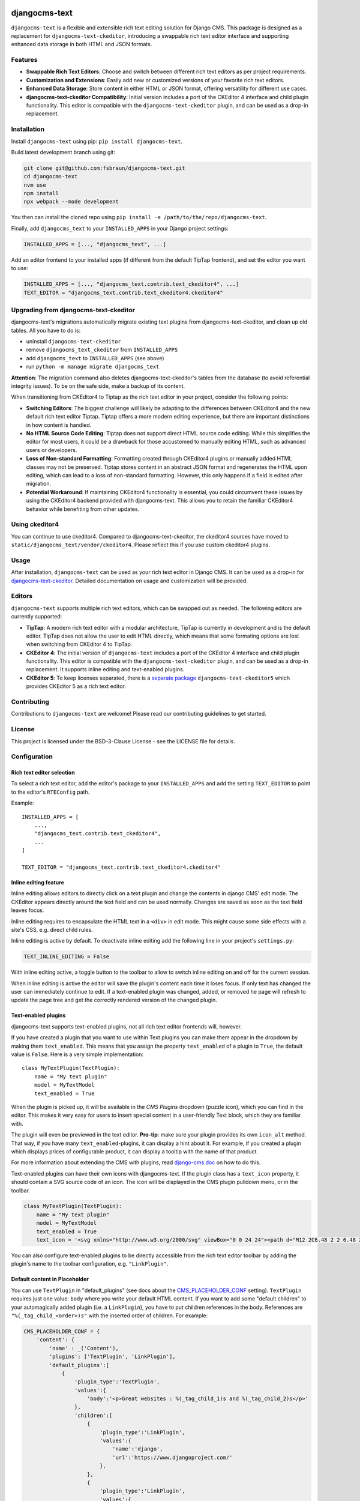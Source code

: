 djangocms-text
==============

|pypi| |coverage| |precommit| |python| |django| |djangocms| |djangocms4|

``djangocms-text`` is a flexible and extensible rich text editing solution for Django
CMS. This package is designed as a replacement for ``djangocms-text-ckeditor``,
introducing a swappable rich text editor interface and supporting enhanced data storage
in both HTML and JSON formats.

Features
--------

- **Swappable Rich Text Editors**: Choose and switch between different rich text editors
  as per project requirements.
- **Customization and Extensions**: Easily add new or customized versions of your
  favorite rich text editors.
- **Enhanced Data Storage**: Store content in either HTML or JSON format, offering
  versatility for different use cases.
- **djangocms-text-ckeditor Compatibility**: Initial version includes a port of the
  CKEditor 4 interface and child plugin functionality. This editor is compatible with
  the ``djangocms-text-ckeditor`` plugin, and can be used as a drop-in replacement.

Installation
------------

Install ``djangocms-text`` using pip: ``pip install djangocms-text``.

Build latest development branch using git:

.. code-block:: bash

    git clone git@github.com:fsbraun/djangocms-text.git
    cd djangocms-text
    nvm use
    npm install
    npx webpack --mode development

You then can install the cloned repo using ``pip install -e
/path/to/the/repo/djangocms-text``.

Finally, add ``djangocms_text`` to your ``INSTALLED_APPS`` in your Django project
settings:

.. code-block:: python

    INSTALLED_APPS = [..., "djangocms_text", ...]

Add an editor frontend to your installed apps (if different from the
default TipTap frontend), and set the editor you want to use:

.. code-block:: python

    INSTALLED_APPS = [..., "djangocms_text.contrib.text_ckeditor4", ...]
    TEXT_EDITOR = "djangocms_text.contrib.text_ckeditor4.ckeditor4"


Upgrading from djangocms-text-ckeditor
--------------------------------------

djangocms-text's migrations automatically migrate existing text plugins
from djangocms-text-ckeditor, and clean up old tables. All you have to do is:

* uninstall ``djangocms-text-ckeditor``
* remove ``djangocms_text_ckeditor`` from ``INSTALLED_APPS``
* add ``djangocms_text`` to ``INSTALLED_APPS`` (see above)
* run ``python -m manage migrate djangocms_text``

**Attention**: The migration command also deletes djangocms-text-ckeditor's 
tables from the database (to avoid referential integrity issues). To be on
the safe side, make a backup of its content.

When transitioning from CKEditor4 to Tiptap as the rich text editor in your
project, consider the following points:

* **Switching Editors**: The biggest challenge will likely be adapting to the
  differences between CKEditor4 and the new default rich text editor Tiptap.
  Tiptap offers a more modern editing experience, but there are important
  distinctions in how content is handled.
* **No HTML Source Code Editing**: Tiptap does not support direct HTML source
  code editing. While this simplifies the editor for most users, it could be a
  drawback for those accustomed to manually editing HTML, such as advanced
  users or developers.
* **Loss of Non-standard Formatting**: Formatting created through
  CKEditor4 plugins or manually added HTML classes may not be preserved.
  Tiptap stores content in an abstract JSON format and regenerates the HTML
  upon editing, which can lead to a loss of non-standard formatting. However,
  this only happens if a field is edited after migration.
* **Potential Workaround**: If maintaining CKEditor4 functionality is
  essential, you could circumvent these issues by using the CKEditor4 backend
  provided with djangocms-text. This allows you to retain the familiar
  CKEditor4 behavior while benefiting from other updates.

Using ckeditor4
---------------

You can continue to use ckeditor4. Compared to djangocms-text-ckeditor, the
ckeditor4 sources have moved to ``static/djangocms_text/vendor/ckeditor4``.
Please reflect this if you use custom ckeditor4 plugins.

Usage
-----

After installation, ``djangocms-text`` can be used as your rich text editor in Django
CMS. It can be used as a drop-in for `djangocms-text-ckeditor
<https://github.com/django-cms/djangocms-text-ckeditor>`_. Detailed documentation on
usage and customization will be provided.

Editors
-------

``djangocms-text`` supports multiple rich text editors, which can be swapped out as
needed. The following editors are currently supported:

- **TipTap**: A modern rich text editor with a modular architecture, TipTap is currently
  in development and is the default editor. TipTap does not allow the user to edit
  HTML directly, which means that some formating options are lost when switching from
  CKEditor 4 to TipTap.
- **CKEditor 4**: The initial version of ``djangocms-text`` includes a port of the
  CKEditor 4 interface and child plugin functionality. This editor is compatible with
  the ``djangocms-text-ckeditor`` plugin, and can be used as a drop-in replacement.
  It supports inline editing and text-enabled plugins.
- **CKEditor 5**: To keep licenses separated, there is a
  `separate package <https://github.com/django-cms/djangocms-text-ckeditor5>`_
  ``djangocms-text-ckeditor5`` which provides CKEditor 5 as a rich text editor.


Contributing
------------

Contributions to ``djangocms-text`` are welcome! Please read our contributing guidelines
to get started.

License
-------

This project is licensed under the BSD-3-Clause License - see the LICENSE file for
details.

Configuration
-------------

Rich text editor selection
~~~~~~~~~~~~~~~~~~~~~~~~~~

To select a rich text editor, add the editor's package to your ``INSTALLED_APPS`` and
add the setting ``TEXT_EDITOR`` to point to the editor's ``RTEConfig`` path.

Example::

    INSTALLED_APPS = [
        ...,
        "djangocms_text.contrib.text_ckeditor4",
        ...
    ]

    TEXT_EDITOR = "djangocms_text.contrib.text_ckeditor4.ckeditor4"



Inline editing feature
~~~~~~~~~~~~~~~~~~~~~~

Inline editing allows editors to directly click on a text plugin and change the contents
in django CMS' edit mode. The CKEditor appears directly around the text field and can be
used normally. Changes are saved as soon as the text field leaves focus.

Inline editing requires to encapsulate the HTML text in a ``<div>`` in edit mode. This
might cause some side effects with a site's CSS, e.g. direct child rules.

Inline editing is active by default. To deactivate inline editing add the
following line in your project's ``settings.py``:

.. code-block::

    TEXT_INLINE_EDITING = False

With inline editing active, a toggle button to the toolbar to allow to switch
inline editing on and off for the current session.

When inline editing is active the editor will save the plugin's content each time it
loses focus. If only text has changed the user can immediately continue to edit. If a
text-enabled plugin was changed, added, or removed he page will refresh to update the
page tree and get the correctly rendered version of the changed plugin.


Text-enabled plugins
~~~~~~~~~~~~~~~~~~~~

djangocms-text supports text-enabled plugins, not all rich text editor frontends
will, however.

If you have created a plugin that you want to use within Text plugins you can make them appear in the dropdown by
making them ``text_enabled``. This means that you assign the property ``text_enabled`` of a plugin to ``True``,
the default value is ``False``. Here is a very simple implementation::

    class MyTextPlugin(TextPlugin):
        name = "My text plugin"
        model = MyTextModel
        text_enabled = True

When the plugin is picked up, it will be available in the *CMS Plugins* dropdown (puzzle icon), which you can find in the
editor. This makes it very easy for users to insert special content in a user-friendly Text block, which they are familiar
with.

The plugin will even be previewed in the text editor. **Pro-tip**: make sure
your plugin provides its own ``icon_alt`` method. That way, if you have many
``text_enabled``-plugins, it can display a hint about it. For example, if you
created a plugin which displays prices of configurable product, it can
display a tooltip with the name of that product.

For more information about extending the CMS with plugins, read `django-cms doc`_ on how to do this.

.. _django-cms doc: http://docs.django-cms.org/en/latest/reference/plugins.html#cms.plugin_base.CMSPluginBase.text_enabled

Text-enabled plugins can have their own icons with djangocms-text. If the plugin
class has a ``text_icon`` property, it should contain a SVG source code of an
icon. The icon will be displayed in the CMS plugin pulldown menu, or in the toolbar.

.. code-block::

    class MyTextPlugin(TextPlugin):
        name = "My text plugin"
        model = MyTextModel
        text_enabled = True
        text_icon = '<svg xmlns="http://www.w3.org/2000/svg" viewBox="0 0 24 24"><path d="M12 2C6.48 2 2 6.48 2 12s4.48 10 10 10 10-4.48 10-10S17.52 2 12 2zm0 18c-4.41 0-8-3.59-8-8s3.59-8 8-8 8 3.59 8 8-3.59 8-8 8zm-1-13h2v6h-2zm0 8h2v2h-2z"/></svg>'


You can also configure text-enabled plugins to be directly accessible from the rich
text editor toolbar by adding the plugin's name to the toolbar configuration,
e.g. ``"LinkPlugin"``.


Default content in Placeholder
~~~~~~~~~~~~~~~~~~~~~~~~~~~~~~

You can use ``TextPlugin`` in "default_plugins" (see docs
about the CMS_PLACEHOLDER_CONF_ setting). ``TextPlugin`` requires just
one value: ``body`` where you write your default HTML content. If you want to add some
"default children" to your automagically added plugin (i.e. a ``LinkPlugin``), you have
to put children references in the body. References are ``"%(_tag_child_<order>)s"`` with
the inserted order of children. For example:

.. code-block::

    CMS_PLACEHOLDER_CONF = {
        'content': {
            'name' : _('Content'),
            'plugins': ['TextPlugin', 'LinkPlugin'],
            'default_plugins':[
                {
                    'plugin_type':'TextPlugin',
                    'values':{
                        'body':'<p>Great websites : %(_tag_child_1)s and %(_tag_child_2)s</p>'
                    },
                    'children':[
                        {
                            'plugin_type':'LinkPlugin',
                            'values':{
                                'name':'django',
                                'url':'https://www.djangoproject.com/'
                            },
                        },
                        {
                            'plugin_type':'LinkPlugin',
                            'values':{
                                'name':'django-cms',
                                'url':'https://www.django-cms.org'
                            },
                        },
                    ]
                },
            ]
        }
    }

.. _cms_placeholder_conf: http://docs.django-cms.org/en/latest/how_to/placeholders.html?highlight=cms_placeholder_conf


Configurable sanitizer
----------------------

``djangocms-text`` uses `nh3 <https://nh3.readthedocs.io/en/latest/>`_ to sanitize HTML to avoid
security issues and to check for correct HTML code.
Sanitisation may strip tags useful for some use cases such as ``iframe``;
you may customize the tags and attributes allowed by overriding the
``TEXT_ADDITIONAL_ATTRIBUTES`` setting::

    TEXT_ADDITIONAL_ATTRIBUTES = {
        'iframe': {'scrolling', 'allowfullscreen', 'frameborder'},
    }

Note that the ``TEXT_ADDITIONAL_ATTRIBUTES`` setting is a dictionary, where the keys are
the tag names and the values are sets of attribute names.

If you have settings in the style of djangocms-text-ckeditor, which utilizes
both ``TEXT_ADDITIONAL_TAGS`` and ``TEXT_ADDITIONAL_ATTRIBUTES``, those will
be translated for you automatically, but you will get a warning from the
Django checks framework at server startup.


**NOTE**: Some frontend editors will pre-sanitize your text before passing it to the web server,
rendering the above settings useless.

To completely disable the feature, set ``TEXT_HTML_SANITIZE = False``.


Usage outside django CMS
------------------------

django CMS Text can be used without django CMS installed. Without django CMS it
offers the ``HTMLField``, ``HTMLFormField``, and the ``TextEditorWidget`` class
which can be used by any Django model or form.

If django CMS is not installed with django CMS Text, add the following to your
``MIGRATION_MODULES`` setting::

    MIGRATION_MODULES = {
        ...,
        "djangocms_text": None,
        ...
    }

This will prevent the creation of the model for the django CMS text plugin.


Development
===========

pre-commit hooks
----------------

The repo uses pre-commit git hooks to run tools which ensure code quality.

To utilise this, run ``pip install pre-commit`` and then ``pre-commit install``.

Building the JavaScript
-----------------------

``djangocms-text`` distributes a javascript bundle required for the plugin to work,
which contains frontend editors themselves and all the necessary plugins for functioning
within CMS. To build the bundle you need to have to install dependencies with
``nvm use``, ``npm install`` and then to run ``npx webpack``.

Acknowledgments
---------------

- Special thanks to the Django CMS community and all contributors to the
  ``djangocms-text-ckeditor`` project.



.. |pypi| image:: https://badge.fury.io/py/djangocms-text.svg
    :target: http://badge.fury.io/py/djangocms-text
.. |coverage| image:: https://codecov.io/gh/django-cms/djangocms-text/branch/main/graph/badge.svg
    :target: https://codecov.io/gh/django-cms/djangocms-text
.. |python| image:: https://img.shields.io/badge/python-3.10+-blue.svg
    :target: https://pypi.org/project/djangocms-text/
.. |django| image:: https://img.shields.io/badge/django-4.2+-blue.svg
    :target: https://www.djangoproject.com/
.. |djangocms| image:: https://img.shields.io/badge/django%20CMS-3.11%2B-blue.svg
    :target: https://www.django-cms.org/
.. |djangocms4| image:: https://img.shields.io/badge/django%20CMS-4%2F5-blue.svg
    :target: https://www.django-cms.org/
.. |precommit| image:: https://results.pre-commit.ci/badge/github/django-cms/djangocms-text/main.svg
   :target: https://results.pre-commit.ci/latest/github/django-cms/djangocms-text/main
   :alt: pre-commit.ci status
